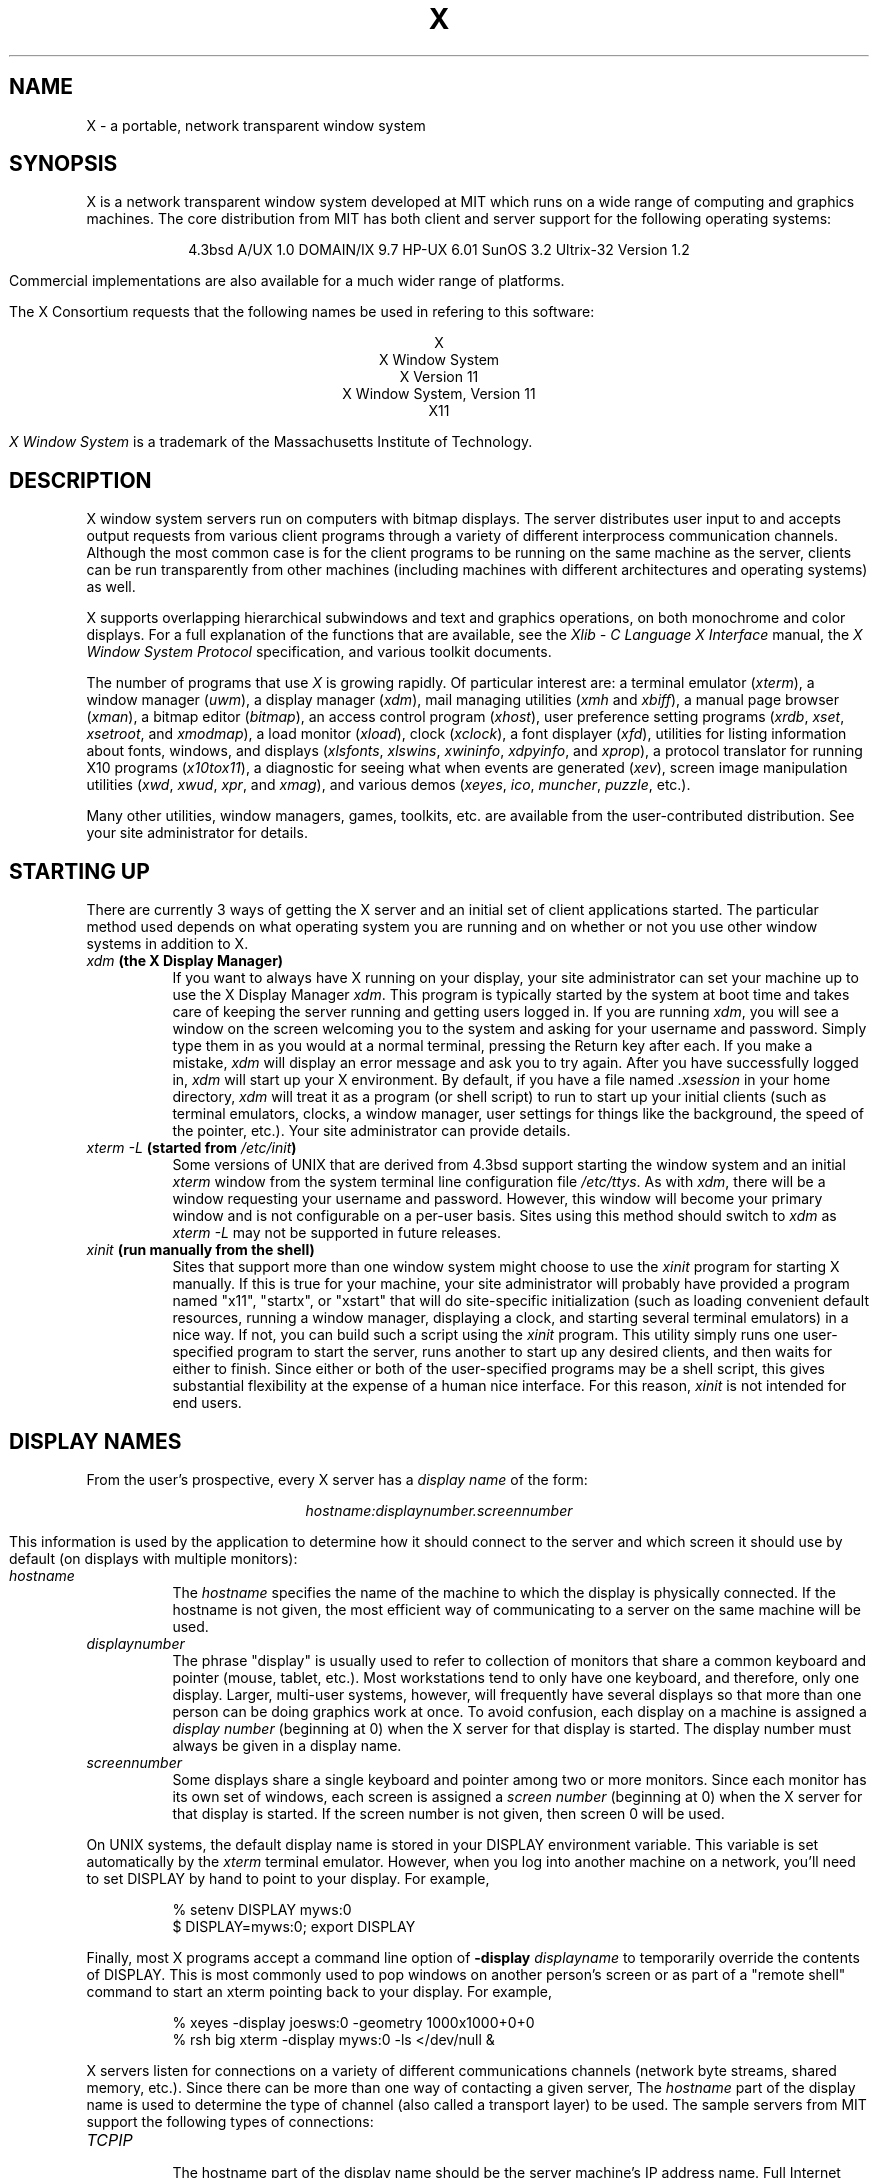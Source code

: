 .TH X 1 "16 October 1988"  "X Version 11"
.SH NAME
X - a portable, network transparent window system
.SH SYNOPSIS
.PP
X is a network transparent window system developed at MIT which runs on a wide
range of computing and graphics machines.  The core distribution from MIT
has both client and server support for the following operating systems:
.sp
.ce 6
4.3bsd
A/UX 1.0
DOMAIN/IX 9.7
HP-UX 6.01
SunOS 3.2
Ultrix-32 Version 1.2
.sp
Commercial implementations are also available for a much wider range
of platforms.
.PP
The X Consortium requests that the following names be used in
refering to this software:
.sp
.ce 5
X
.br
X Window System
.br
X Version 11
.br
X Window System, Version 11
.br
X11
.PP
.I "X Window System"
is a trademark of the Massachusetts Institute of Technology.
.SH DESCRIPTION
X window system servers run on computers with bitmap displays.
The server distributes user input to and accepts output requests from various
client programs through a variety of different interprocess
communication channels.  Although the most common case is for the client
programs to be
running on the same machine as the server, clients can be run transparently
from other machines (including machines with different architectures and
operating systems) as well.
.PP
X supports overlapping hierarchical subwindows and text and
graphics operations, on both monochrome and color
displays.
For a full explanation of the functions that are available, see
the \fIXlib - C Language X Interface\fP manual, 
the \fIX Window System Protocol\fP specification,
and various toolkit documents.
.PP
The number of programs that use \fIX\fP is growing rapidly.  Of particular
interest are:
a terminal emulator (\fIxterm\fP),
a window manager (\fIuwm\fP), 
a display manager (\fIxdm\fP),
mail managing utilities (\fIxmh\fP and \fIxbiff\fP),
a manual page browser (\fIxman\fP),
a bitmap editor (\fIbitmap\fP),
an access control program (\fIxhost\fP),
user preference setting programs (\fIxrdb\fP, \fIxset\fP, \fIxsetroot\fP,
and \fIxmodmap\fP),
a load monitor (\fIxload\fP), clock (\fIxclock\fP),
a font displayer (\fIxfd\fP),
utilities for listing information about fonts, windows, and displays
(\fIxlsfonts\fP, \fIxlswins\fP, \fIxwininfo\fP, \fIxdpyinfo\fP, 
and \fIxprop\fP),
a protocol translator for running X10 programs (\fIx10tox11\fP),
a diagnostic for seeing what when events are generated (\fIxev\fP),
screen image manipulation utilities (\fIxwd\fP, \fIxwud\fP, \fIxpr\fP, 
and \fIxmag\fP),
and various demos (\fIxeyes\fP, \fIico\fP, \fImuncher\fP, \fIpuzzle\fP, etc.).
.PP
Many other utilities, window managers, games, toolkits, etc. are available
from the user-contributed distribution.  See your site administrator for
details.
.SH STARTING UP
.PP 
There are currently 3 ways of getting the X server and an initial set of
client applications started.  The particular method used depends on what
operating system you are running and on whether or not you use other window
systems in addition to X.
.TP 8
.B "\fIxdm\fP (the X Display Manager)"
If you want to always have X running on your display, your site administrator
can set your machine up to use the X Display Manager \fIxdm\fP.  This program
is typically started by the system at boot time and takes care of keeping the
server running and getting users logged in.  If you are running
\fIxdm\fP, you will see a window on the screen welcoming you to the system and
asking for your username and password.  Simply type them in as you would at
a normal terminal, pressing the Return key after each.  If you make a mistake,
\fIxdm\fP will display an error message and ask you to try again.  After you
have successfully logged in, \fIxdm\fP will start up your X environment.  By
default, if you have a file named \fI.xsession\fP in your home directory,
\fIxdm\fP will treat it as a program (or shell script) to run to start up 
your initial clients (such as terminal emulators, clocks, a window manager,
user settings for things like the background, the speed of the pointer, etc.).
Your site administrator can provide details.
.TP 8
.B "\fIxterm \-L\fP (started from \fI/etc/init\fP)"
Some versions of UNIX that are derived from 4.3bsd support starting the window
system and an initial \fIxterm\fP window from the system terminal line
configuration file \fI/etc/ttys\fP.  As with \fIxdm\fP, there will be a 
window requesting your username and password.  However, this window will become
your primary window and is not configurable on a per-user basis.
Sites using this method should switch to \fIxdm\fP as \fIxterm -L\fP may not be
supported in future releases.
.TP 8
.B "\fIxinit\fP (run manually from the shell)"
Sites that support more than one window system might choose to use the
\fIxinit\fP program for starting X manually.  If this is true for your 
machine, your site administrator will probably have provided a program 
named "x11", "startx", or "xstart" that will do site-specific initialization
(such as loading convenient default resources, running a window manager, 
displaying a clock, and starting several terminal emulators) in a nice
way.  If not, you can build such a script using the \fIxinit\fP program.
This utility simply runs one user-specified program to start the server,
runs another to start up any desired clients, and then waits for either to
finish.  Since either or both of the user-specified programs may be a shell 
script, this gives substantial flexibility at the expense of a human 
nice interface.  For this reason, \fIxinit\fP is not intended for end users.
.SH "DISPLAY NAMES"
.PP
From the user's prospective, every X server has a \fIdisplay name\fP of the
form:
.sp
.ce 1
\fIhostname:displaynumber.screennumber\fP
.sp
This information is used by the application to determine how it should
connect to the server and which screen it should use by default
(on displays with multiple monitors):
.TP 8
.I hostname
The \fIhostname\fP specifies the name of the machine to which the display is
physically connected.  If the hostname is not given, the most efficient way of 
communicating to a server on the same machine will be used.
.TP 8
.I displaynumber
The phrase "display" is usually used to refer to collection of monitors that
share a common keyboard and pointer (mouse, tablet, etc.).  Most workstations
tend to only have one keyboard, and therefore, only one display.  Larger, 
multi-user
systems, however, will frequently have several displays so that more than
one person can be doing graphics work at once.  To avoid confusion, each
display on a machine is assigned a \fIdisplay number\fP (beginning at 0)
when the X server for that display is started.  The display number must always
be given in a display name.
.TP 8
.I screennumber
Some displays share a single keyboard and pointer among two or more monitors.
Since each monitor has its own set of windows, each screen is assigned a
\fIscreen number\fP (beginning at 0) when the X server for that display is
started.  If the screen number is not given, then screen 0 will be used.
.PP
On UNIX systems, the default display name is stored 
in your DISPLAY environment variable.  This variable is set automatically
by the \fIxterm\fP terminal emulator.  However, when you log into another
machine on a network, you'll need to set DISPLAY by hand to point to your
display.  For example,
.sp
.in +8
.nf
% setenv DISPLAY myws:0
$ DISPLAY=myws:0; export DISPLAY
.fi
.in -8
.PP
Finally, most X programs accept a command line option of 
\fB-display \fIdisplayname\fR to temporarily override the contents of
DISPLAY.  This is most commonly used to pop windows on another person's
screen or as part of a "remote shell" command to start an xterm pointing back 
to your display.  For example,
.sp
.in +8
.nf
% xeyes -display joesws:0 -geometry 1000x1000+0+0
% rsh big xterm -display myws:0 -ls </dev/null &
.fi
.in -8
.PP
X servers listen for connections on a variety of different 
communications channels (network byte streams, shared memory, etc.).
Since there can be more than one way of contacting a given server,
The \fIhostname\fP part of the display name is used to determine the
type of channel 
(also called a transport layer) to be used.  The sample servers from MIT
support the following types of connections:
.TP 8
.I TCP\/IP
.br
The hostname part of the display name should be the server machine's
IP address name.  Full Internet names, abbreviated names, and IP addresses
are all allowed.  For example:  \fIexpo.lcs.mit.edu:0\fP, \fIexpo:0\fP,
\fI18.30.0.212:0\fP, \fIbigmachine:1\fP, and \fIhydra:0.1\fP.
.TP 8
.I "UNIX domain sockets"
.br
The hostname part of the display name should be the string "unix" (in lower
case letters).  For example:  \fIunix:0\fP, \fIunix:1\fP, and \fIunix:0.1\fP.
.TP 8
.I DECnet
.br
The hostname part of the display name should be the server machine's 
nodename followed by two colons instead of one.
For example:  \fImyws::0\fP, \fIbig::1\fP, and \fIhydra::0.1\fP.
.PP
.SH "GEOMETRY SPECIFICATIONS"
One of the advantages of using window systems instead of
hardwired terminals is that 
applications don't have to be restricted to a particular size or location
on the screen.
Although the layout of windows on a display is controlled
by the window manager that the user is running (described below), 
most X programs accept
a command line argument of the form \fB-geometry \fIWIDTHxHEIGHT+XOFF+YOFF\fR
(where \fIWIDTH\fP, \fIHEIGHT\fP, \fIXOFF\fP, and \fIYOFF\fP are numbers)
for specifying a prefered size and location for this application's main
window.
.PP
The \fIWIDTH\fP and \fIHEIGHT\fP parts of the geometry specification are
usually measured in either pixels or characters, depending on the application.
The \fIXOFF\fP and \fIYOFF\fP parts are measured in pixels and are used to
specify the distance of the window from the left or right and top and bottom
edges of the screen, respectively.  Both types of offsets are measured from the
indicated edge of the screen to the corresponding edge of the window.  The X
offset may be specified in the following ways:
.TP 8
.I +XOFF
The left edge of the window is to be placed \fIXOFF\fP pixels in from the
left edge of the screen (i.e. the X coordinate of the window's origin will be 
\fIXOFF\fP).  \fIXOFF\fP may be negative, in which case the window's left edge 
will be off the screen.
.TP 8
.I -XOFF
The right edge of the window is to be placed \fIXOFF\fP pixels in from the
right edge of the screen.  \fIXOFF\fP may be negative, in which case the 
window's right edge will be off the screen.
.PP
The Y offset has similar meanings:
.TP 8
.I +YOFF
The top edge of the window is to be \fIYOFF\fP pixels below the
top edge of the screen (i.e. the Y coordinate of the window's origin will be
\fIYOFF\fP).  \fIYOFF\fP may be negative, in which case the window's top edge 
will be off the screen.
.TP 8
.I -YOFF
The bottom edge of the window is to be \fIYOFF\fP pixels above the
bottom edge of the screen.  \fIYOFF\fP may be negative, in which case 
the window's bottom edge will be off the screen.
.PP
Offsets must be given as pairs; in other words, in order to specify either
\fIXOFF\fP or \fIYOFF\fP both must be present.  Windows can be placed in the
four corners of the screen using the following specifications:
.TP 8
.I +0+0
upper left hand corner.
.TP 8
.I -0+0
upper right hand corner.
.TP 8
.I -0-0
lower right hand corner.
.TP 8
.I +0-0
lower left hand corner.
.PP
In the following examples, a terminal emulator will be placed in roughly
the center of the screen and
a load average monitor, mailbox, and clock will be placed in the upper right 
hand corner:
.sp
.nf
        xterm -fn 6x10 -geometry 80x24+30+200 &
        xclock -geometry 48x48-0+0 &
        xload -geometry 48x48-96+0 &
        xbiff -geometry 48x48-48+0 &
.fi
.PP
.SH WINDOW MANAGERS
The layout of windows on the screen is controlled by special programs called
\fIwindow managers\fP.  Although many window managers will honor geometry
specifications as given, others may choose to ignore them (requiring the user
to explicitly draw the window's region on the screen with the pointer, for 
example).
.PP
Since window managers are regular (albeit complex) client programs,
a variety of different user interfaces can be built.  The core distribution
comes with a window manager named \fIuwm\fP will supports overlapping windows,
popup menus, point-and-click or click-to-type input models, and minimal use
of screen real estate (i.e. it doesn't provide title bars around windows).  
It tries to stay out of the way as much as possible, but can be
somewhat difficult to master.
.PP
Several other window managers are available in the user-contributed
distribution: 
.TP 8
.I awm
This window manager is descended from \fIuwm\fP but provides optional title
bars whose layout can be tailored by the user.
.TP 8
.I twm
This window manager provides title bars, resize and reposition boxes, and
specially-designed icons.  It is known for its small size and simplicity.
.TP 8
.I rtl
This is a \fItiling\fP window manager that rearranges and resizes windows
on the screen to prevent them from ever overlapping.
.PP
People who find that none of these window managers are acceptable are 
encouraged to write their own.
.SH "FONT NAMES"
Collections of characters for displaying text and symbols in X are known as
\fIfonts\fP.  A font typically contains images that share a common appearance
and look nice together (for example, a single size, boldness, slant, and
character set).  Similarly, collections of fonts that all look nice together
are called \fIfamilies\fP.  
.PP
Font families of the same resolution (usually measured in dots per inch) 
are further grouped into \fIdirectories\fP
(so named because they were initially stored in file system directories).
Each directory contains a database which lists the name of the font and
information on how to find the font.  The server uses these
databases to translate \fIfont names\fP (which have nothing to do with
file names) into font data.
.PP
The list of font directories in which the server looks when trying to find
a font is controlled by the \fIfont path\fP.  Although most installations
will choose to have the server start up with all of the commonly used font
directories, the font path can be changed at any time with the \fIxset\fP
program.  However, it is important to remember that the directory names are
on the \fBserver\fP's machine, not on the application's.
.PP
The default font path for
the sample server contains three directories:
.TP 8
.I /usr/lib/X11/fonts/misc
This directory contains several miscellaneous fonts that are useful on all
systems.  It contains a very small family of fixed-width fonts (\fB6x10\fP, 
\fB6x12\fP, \fB6x13\fP, \fB8x13\fP, \fB8x13bold\fP, and \fB9x15\fP) and the
cursor font.  It also has font name aliases for the commonly used fonts
\fBfixed\fP and \fBvariable\fP.
.TP 8
.I /usr/lib/X11/fonts/75dpi
This directory contains fonts contributed by Adobe Systems and
Digital Equipment Corporation for 75 dots per inch displays.  A variety of
sizes and faces for the following font families are provided:
Times, Helvetica, Courier, Symbol, New Century Schoolbook, and Terminal.
.TP 8
.I /usr/lib/X11/fonts/100dpi
This directory contains 100 dots per inch versions of the fonts in the 
\fI75dpi\fP directory.
.PP
Font databases are created by running the \fImkfontdir\fP program in the
directory containing the compiled versions of the fonts (the \fI.snf\fP files).
Whenever fonts are added to a directory, \fImkfontdir\fP should be rerun
so that the server can find the new fonts.  To make the server reread the
font database, reset the font path with the \fIxset\fP program.  For example,
to add a font to a private directory, the following commands could be used:
.sp
.nf
        %  cp newfont.snf ~/myfonts
        %  mkfontdir ~/myfonts
        %  xset fp rehash 
.fi
.PP
The \fIxlsfonts\fP program can be used to list all of the fonts that are
found in font databases in the current font path.  
Font names tend to be fairly long as they contain all of the information
needed to uniquely identify individual fonts.  However, the sample server
supports wildcarding of font names, so the full specification
.sp
.ce 1
\fI-adobe-courier-medium-r-normal--10-100-75-75-m-60-iso8859-1\fP
.sp
could be abbreviated as:
.sp
.ce 1
\fI*-courier-medium-r-normal--10-*\fP
.PP
Because the shell also has special meanings for \fI*\fP and \fI?\fP,
wildcarded font names should be quoted:
.sp
.nf
        %  xlsfonts -fn '*-courier-medium-r-normal--10-*'
.fi
.PP
If more than one font in a given directory in the font path matches a
wildcarded font name, the choice of which particular font to return is left
to the server.  However, if fonts from more than one directory match a name,
the returned font will always be from the first such directory in the font
path.  The example given above will match fonts in both the \fI75dpi\fP and
\fI100dpi\fP directories; if the \fI75dpi\fP directory is ahead of the
\fI100dpi\fP directory in the font path, the smaller version of the font will 
be used.  
.SH "COLOR NAMES"
Most applications provide ways of tailoring (usually through resources or
command line arguments) the colors of various elements
in the text and graphics they display.  Although black and white displays
don't provide much of a choice, color displays frequently allow anywhere
between 16 and 16 million different colors.  
.PP
Colors are usually specified by their commonly-used names
(for example, \fIred\fP, \fIwhite\fP, or \fImedium slate blue\fP).
The server translates these names into appropriate screen colors using
a color database that can usually be found in \fI/usr/lib/X11/rgb.txt\fP.
Color names are case-insensative, meaning that \fIred\fP, \fIRed\fP, 
and \fIRED\fP all refer to the same color.  
.PP
Many applications also accept color specifications of the following form:
.sp
.ce 4
#rgb
#rrggbb
#rrrgggbbb
#rrrrggggbbbb
.sp
where \fIr\fP, \fIg\fP, and \fIb\fP are hexidecimal numbers indicating how
much \fIred\fP, \fIgreen\fP, and \fIblue\fP should be displayed (zero being
none and ffff being on full).  Each field
in the specification must have the same number of digits (e.g., #rrgb or
#gbb are not allowed).  Fields that have fewer than four digits (e.g. #rgb)
are padded out with zero's following each digit (e.g. #r000g000b000).  The
eight primary colors can be represented as:
.sp
.ta 1.25in
.in +8
.nf
black	#000000000000 (no color at all)
red	#ffff00000000
green	#0000ffff0000
blue	#00000000ffff
yellow	#ffffffff0000 (full red and green, no blue)
magenta	#ffff0000ffff
cyan	#0000ffffffff
white	#ffffffffffff (full red, green, and blue)
.fi
.in -8
.PP
Unfortunately, RGB color specifications are highly unportable since different
monitors produce different shades when given the same inputs.  Similarly,
color names aren't portable because there is no standard naming scheme and 
because the color database needs to be tuned for each monitor.
.PP
Application developers should take care to make their colors tailorable.
.SH "KEYS"
.PP
The X keyboard model is broken into two layers:  server-specific codes
(called \fIkeycodes\fP) which represent the physical keys, and 
server-independent symbols (called \fIkeysyms\fP) which
represent the letters or words that appear on the keys.  
Two tables are kept in the server for converting keycodes to keysyms:
.TP 8
.I "modifier list"
Some keys (such as Shift, Control, and Caps Lock) are known as \fImodifier\fP
and are used to select different symbols that are attached to a single key
(such as Shift-a generates a capital A, and Control-l generates a formfeed
character ^L).  The server keeps a list of keycodes corresponding to the
various modifier keys.  Whenever a key is pressed or released, the server 
generates an \fIevent\fP that contains the keycode of the indicated key as 
well as a mask that specifies which of the modifer keys are currently pressed.
Most servers set up this list to initially contain
the various shift, control, and shift lock keys on the keyboard.  
.TP 8
.I "keymap table"
Applications translate event keycodes and modifier masks into keysyms
using a \fIkeysym table\fP which contains one row for each keycode and one
column for each of the modifiers.  This table is initialized by the server
to correspond to normal typewriter conventions, but is only ever used by
client programs.  
.PP
Although most programs deal with keysyms directly (such as those written with
the X Toolkit), most programming libraries provide routines for converting
keysyms into the appropriate type of string (such as ISO Latin-1).  However,
programs that use such routines are usually less portable and not as flexible.
.SH "OPTIONS"
Most X programs attempt to use the same names for command line options and
arguments.  All applications written with the X Toolkit automatically accept
the following options:
.TP 8
.B \-display \fIdisplay\fP
This option specifies the name of the X server to use.
.TP 8
.B \-geometry \fIgeometry\fP
This option specifies the initial size and location of the window.
.TP 8
.B \-bg \fIcolor\fP, \fB\-background \fIcolor\fP
Either option specifies the color to use for the window background.
.TP 8
.B \-bd \fIcolor\fP, \fB\-bordercolor \fIcolor\fP
Either option specifies the color to use for the window border.
.TP 8
.B \-bw \fInumber\fP, \fB\-borderwidth \fInumber\fP
Either option specifies the width in pixels of the window border.
.TP 8
.B \-fg \fIcolor\fP, \fB\-foreground \fIcolor\fP
Either option specifies the color to use for text or graphics.
.TP 8
.B \-fn \fIfont\fP, \fB-font \fIfont\fP
Either option specifies the font to use for displaying text.
.TP 8
.B \-iconic
.br
This option indicates that the user would prefer that the application's
windows initially not be visible as if the windows had be immediately 
iconified by the user.  Window managers may choose not to honor the
application's request.  
.TP 8
.B \-name
.br
This option specifies the name under which resources for the
application should be found.  This option is useful in shell
aliases to distinguish between invocations of an application,
without resorting to creating links to alter the executable file name.
.TP 8
.B \-rv\fP, \fB\-reverse\fP
Either option indicates that the program should simulate reverse video if 
possible, often by swapping the foreground and background colors.  Not all
programs honor this or implement it correctly.  It is usually only used on
monochrome displays.
.TP 8
.B \+rv
.br
This option indicates that the program should not simulate reverse video.  
This is used to
override any defaults since reverse video doesn't always work properly.
.TP 8
.B \-synchronous
This option indicates that requests to the X server should be sent 
synchronously, instead of asynchronously.  Since 
.I Xlib
normally buffers requests to the server, errors do not necessarily get reported
immediately after they occur.  This option turns off the buffering so that
the application can be debugged.  It should never be used with a working 
program.
.TP 8
.B \-title \fIstring\fP
This option specifies the title to be used for this window.  This information 
is sometimes
used by a window manager to provide some sort of header identifying the window.
.TP 8
.B \-xrm \fIresourcestring\fP
This option specifies a resource name and value to override any defaults.  It 
is also very useful for setting resources that don't have explicit command 
line arguments.
.SH "RESOURCES"
To make the tailoring of applications to personal preferences easier, X 
supports several mechanisms for storing default values for program resources 
(e.g. background color, window title, etc.)
Resources are specified as strings of the form 
.sp
.ce 1
\fIname*subname*subsubname...: value\fP
.sp
that are read in from various places when an application is run.
The \fIXlib\fP routine
.I XGetDefault(3X)
and the resource utilities within the X Toolkit
obtain resources from the following sources:
.TP 8
.B "RESOURCE_MANAGER root window property"
Any global resources that should be available to clients on all machines 
should be stored in the RESOURCE_MANAGER property on the
root window using the \fIxrdb\fP program.  This is frequently taken care
when the user starts up X through the display manager or \fIxinit\fP.
.TP 8
.B "application-specific files"
Any application- or machine-specific resources can be stored in
the class resource files located in the XAPPLOADDIR directory (this is a 
configuration parameter that is /usr/lib/X11/app-defaults in the 
standard distribution).  Programs that use the X Toolkit
will also look in the user's
home directory for files named \fI.Class\fP where \fIClass\fP is the class
name of the particular application.
.TP 8
.B XENVIRONMENT
Any user- and machine-specific resources may be specified by setting
the XENVIRONMENT environment variable to the name of a resource file
to be loaded by all applications.  If this variable is not defined,
the X Toolkit looks for a file named .Xdefaults-\fIhostname\fP,
where \fIhostname\fP is the name of the host where the application
is executing.
.TP 8
.B \-xrm \fIresourcestring\fP
Applications that use the X Toolkit can have resources specified from the 
command line.  The \fIresourcestring\fP is a single resource name and value as
shown above.  Note that if the string contains characters interpreted by
the shell (e.g., asterisk), they must be quoted.
Any number of \fB\-xrm\fP arguments may be given on the
command line.
.PP
Program resources are organized into groups called \fIclasses\fP, so that 
collections of individual resources (each of which are 
called \fIinstances\fP)
can be set all at once.  By convention, the instance name of a resource
begins with a lowercase letter and class name with an upper case letter.
Multiple word resources are concatentated with the first letter of the 
succeeding words capitalized.  Applications written with the X Toolkit
will have at least the following resources:
.PP
.TP 8
.B background (\fPclass\fB Background)
This resource specifies the color to use for the window background.
.PP
.TP 8
.B borderWidth (\fPclass\fB BorderWidth)
This resource specifies the width in pixels of the window border.
.PP
.TP 8
.B borderColor (\fPclass\fB BorderColor)
This resource specifies the color to use for the window border.
.PP
Most X Toolkit applications also have the resource \fBforeground\fP
(class \fBForeground\fP), specifying the color to use for text
and graphics within the window.
.PP
By combining class and instance specifications, application preferences 
can be set quickly and easily.  Users of color displays will frequently
want to set Background and Foreground classes to particular defaults.
Specific color instances such as text cursors can then be overridden
without having to define all of the related resources.  For example,
.sp
.nf
        bitmap*Dashed:  off
        XTerm*cursorColor:  gold
        XTerm*multiScroll:  on
        XTerm*jumpScroll:  on
        XTerm*reverseWrap:  on
        XTerm*curses:  on
        XTerm*Font:  6x10
        XTerm*scrollBar: on
        XTerm*scrollbar*thickness: 5
        XTerm*multiClickTime: 500
        XTerm*charClass:  33:48,37:48,45-47:48,64:48
        XTerm*cutNewline: off
        XTerm*cutToBeginningOfLine: off
        XTerm*titeInhibit:  on
        XTerm*ttyModes:  intr ^c erase ^? kill ^u
        XLoad*Background: gold
        XLoad*Foreground: red
        XLoad*highlight: black
        XLoad*borderWidth: 0
        emacs*Geometry:  80x65-0-0
        emacs*Background:  #5b7686
        emacs*Foreground:  white
        emacs*Cursor:  white
        emacs*BorderColor:  white
        emacs*Font:  6x10
        xmag*geometry: -0-0
        xmag*borderColor:  white
        uwm*bordercolor: black
        uwm*Foreground: #f00
        uwm*Background: #ede7e2
        uwm*borderwidth: 0
        uwm*iborderwidth: 0
        uwm*mborderwidth: 1
.fi
.PP
If these resources were stored in a file called \fI.Xresources\fP in your home
directory, they could be added to any existing resources in the server with
the following command:
.sp
.nf
        %  xrdb -merge $HOME/.Xresources
.fi
.sp
This is frequently how user-friendly startup scripts merge user-specific 
defaults
into any site-wide defaults.  All sites are encouraged to set up convenient
ways of automatically loading resources. See the \fIXlib\fP 
manual section \fIUsing the Resource Manager\fP for more information.
.SH "EXAMPLES"
The following is a collection of sample command lines for some of the 
more frequently used commands.  For more information on a particular command,
please refer to that command's manual page.
.sp
.nf
        %  xrdb -load $HOME/.Xresources
        %  xmodmap -e "keysym BackSpace = Delete"
        %  mkfontdir /usr/local/lib/X11/otherfonts
        %  xset fp+ /usr/local/lib/X11/otherfonts
        %  xmodmap $HOME/.keymap.km
        %  xsetroot -solid '#888' 
        %  xset b 100 400 c 50 s 1800 r on
        %  xset q
        %  uwm 
        %  xmag
        %  xclock -geometry 48x48-0+0 -bg blue -fg white
        %  xeyes -geometry 48x48-48+0
        %  xbiff -update 20 
        %  xlsfonts '*helvetica*'
        %  xlswins -l
        %  xwininfo -root
        %  xdpyinfo -display joesworkstation:0
        %  xhost -joesworkstation
        %  xrefresh
        %  xwd | xwud
        %  bitmap companylogo.bm 32x32
        %  xcalc -bg blue -fg magenta
        %  xterm -geometry 80x66-0-0 -name myxterm $*
.fi
.SH DIAGNOSTICS
A wide variety of error messages are generated from various programs.  Various
toolkits are encouraged to provide a common mechanism for locating error 
text so that applications can be tailored easily.  Programs written directly
to the \fIXlib\fP C language library are expected to do their own error
checking.
.PP
The default error handler in \fIXlib\fP (also used by many toolkits) uses
standard resources to construct diagnostic messages when errors occur.  The
defaults for these messages are usually stored in \fI/usr/lib/X11/XErrorDB\fP.
If this file is not present, error messages will be rather terse and cryptic.
.PP
When the X Toolkit encounters errors converting resource strings to the
appropriate internal format, no error messages are usually printed.  This is
convenient when it is desirable to have one set of resources across a variety
of displays (e.g. color vs. monochrome, lots of fonts vs. very few, etc.),
although can pose problems for trying to determine why an application might
be failing.  This behavior can be overrided by the setting 
\fIStringConversionsWarning\fP resource.
.PP
To force the Toolkit to always print string conversion error messages,
the following resource should be placed at the top of the file that gets
loaded onto the RESOURCE_MANAGER property
using the \fIxrdb\fP program (frequently called \fI.Xresources\fP
or \fI.Xres\fP in the user's home directory):
.sp
.nf
        *StringConversionWarnings: on
.fi
.sp
To have conversion messages printed for just a particular application,
the appropriate instance name can be placed before the asterisk:
.sp
.nf
        xterm*StringConversionWarnings: on
.fi
.SH BUGS
If you encounter a \fBrepeatable\fP bug, please contact your site 
administrator for instructions on how to submit an X Bug Report.
.SH "SEE ALSO"
.PP
Xserver(1),
mkfontdir(1),
bitmap(1), uwm(1), x10tox11(1), xbiff(1), xcalc(1), xclock(1),
xdpyinfo(1), xedit(1), xev(1), xfd(1), xhost(1), xinit(1), xkill(1), xload(1),
xlogo(1), xlsfonts(1), xlswins(1), xmag(1), xman(1), xmh(1), xmodmap(1),
xdpr(1), xpr(1), xprop(1), xrdb(1), xrefresh(1), xset(1), xsetroot(1),
resize(1), xterm(1), xwd(1), xwininfo(1), xwud(1),
Xapollo(1), Xqdss(1), Xqvss(1), Xsun(1), XmacII(1), Xplx(1), bdftosnf(1),
kbd_mode(1), todm(1), tox(1), biff(1), init(8), ttys(5),
.I "Xlib \- C Language X Interface\fR,\fP"
.I "X Toolkit Intrinsics - C Language X Interface\fR,\fP"
and
.I "Using and Specifying X Resources"
.SH COPYRIGHT
The following copyright and permission notice outlines the rights and
restrictions covering most parts of the standard distribution of the X Window
System from MIT.  Other parts have additional or different copyrights
and permissions; see the individual source files.
.sp
Copyright 1984, 1985, 1986, 1987, 1988, Massachusetts Institute of 
Technology.
.sp
Permission to use, copy, modify, and distribute this
software and its documentation for any purpose and without
fee is hereby granted, provided that the above copyright
notice appear in all copies and that both that copyright
notice and this permission notice appear in supporting
documentation, and that the name of M.I.T. not be used in
advertising or publicity pertaining to distribution of the
software without specific, written prior permission.
M.I.T. makes no representations about the suitability of
this software for any purpose.  It is provided "as is"
without express or implied warranty.
.sp
This software is not subject to any license of the American
Telephone and Telegraph Company or of the Regents of the
University of California.
.SH AUTHORS
.PP
A cast of thousands.  See the file \fIdoc/contributors\fP in the standard
sources for some of the names.
